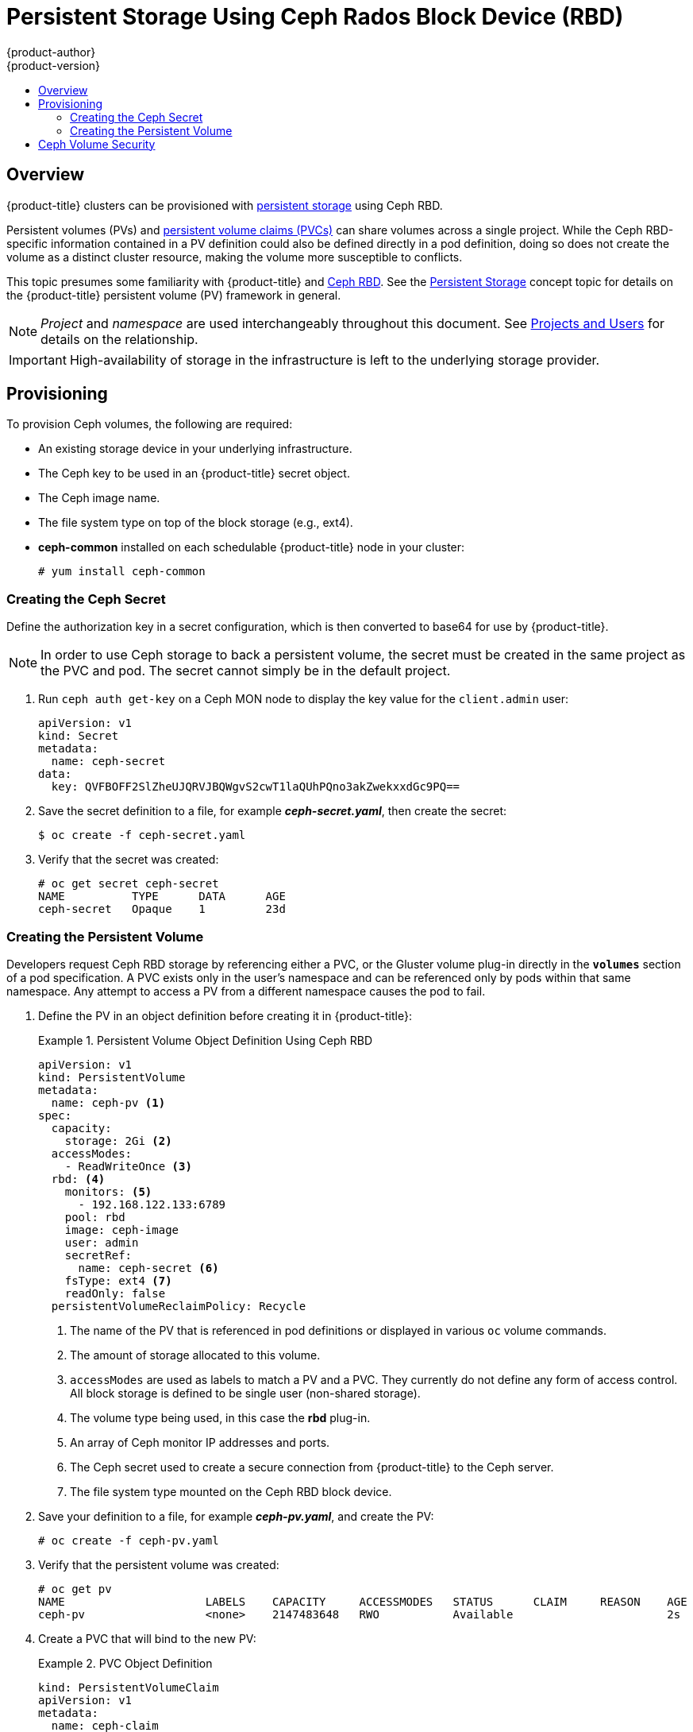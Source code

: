 [[install-config-persistent-storage-persistent-storage-ceph-rbd]]
= Persistent Storage Using Ceph Rados Block Device (RBD)
{product-author}
{product-version}
:data-uri:
:icons:
:experimental:
:toc: macro
:toc-title:
:prewrap!:

toc::[]

== Overview

{product-title} clusters can be provisioned with
xref:../../architecture/additional_concepts/storage.adoc#architecture-additional-concepts-storage[persistent storage]
using Ceph RBD.

Persistent volumes (PVs) and
xref:../../dev_guide/persistent_volumes.adoc#dev-guide-persistent-volumes[persistent volume claims (PVCs)]
can share volumes across a single project. While the Ceph RBD-specific
information contained in a PV definition could also be defined directly in a pod
definition, doing so does not create the volume as a distinct cluster resource,
making the volume more susceptible to conflicts.

This topic presumes some familiarity with {product-title} and
https://access.redhat.com/products/red-hat-ceph-storage[Ceph RBD].
See the xref:../../architecture/additional_concepts/storage.adoc#architecture-additional-concepts-storage[Persistent
Storage] concept topic for details on the {product-title} persistent volume (PV)
framework in general.

[NOTE]
====
_Project_ and _namespace_ are used interchangeably throughout this document. See
xref:../../architecture/core_concepts/projects_and_users.adoc#namespaces[Projects
and Users] for details on the relationship.
====

[IMPORTANT]
====
High-availability of storage in the infrastructure is left to the underlying
storage provider.
====

[[ceph-provisioning]]
== Provisioning

To provision Ceph volumes, the following are required:

- An existing storage device in your underlying infrastructure.
- The Ceph key to be used in an {product-title} secret object.
- The Ceph image name.
- The file system type on top of the block storage (e.g., ext4).
- *ceph-common* installed on each schedulable {product-title} node in your cluster:
+
----
# yum install ceph-common
----

[[creating-ceph-secret]]
=== Creating the Ceph Secret

Define the authorization key in a secret configuration, which is then converted to base64 for use by {product-title}.

[NOTE]
====
In order to use Ceph storage to back a persistent volume, the secret must be created in the same project as the PVC and pod. The secret cannot simply be in the default project.
====

. Run `ceph auth get-key` on a Ceph MON node to display the key value for the
`client.admin` user:
+
====
[source,yaml]
----
apiVersion: v1
kind: Secret
metadata:
  name: ceph-secret
data:
  key: QVFBOFF2SlZheUJQRVJBQWgvS2cwT1laQUhPQno3akZwekxxdGc9PQ==

----
====

. Save the secret definition to a file, for example *_ceph-secret.yaml_*, then
create the secret:
+
====
----
$ oc create -f ceph-secret.yaml
----
====

. Verify that the secret was created:
+
====
----
# oc get secret ceph-secret
NAME          TYPE      DATA      AGE
ceph-secret   Opaque    1         23d
----
====

[[ceph-creating-pv]]
=== Creating the Persistent Volume

Developers request Ceph RBD storage by referencing either a PVC, or the Gluster
volume plug-in directly in the `*volumes*` section of a pod specification. A PVC
exists only in the user's namespace and can be referenced only by pods within
that same namespace. Any attempt to access a PV from a different namespace
causes the pod to fail.

. Define the PV in an object definition before creating it in {product-title}:
+
.Persistent Volume Object Definition Using Ceph RBD
====
[source,yaml]
----
apiVersion: v1
kind: PersistentVolume
metadata:
  name: ceph-pv <1>
spec:
  capacity:
    storage: 2Gi <2>
  accessModes:
    - ReadWriteOnce <3>
  rbd: <4>
    monitors: <5>
      - 192.168.122.133:6789
    pool: rbd
    image: ceph-image
    user: admin
    secretRef:
      name: ceph-secret <6>
    fsType: ext4 <7>
    readOnly: false
  persistentVolumeReclaimPolicy: Recycle
----
<1> The name of the PV that is referenced in pod definitions or displayed in
various `oc` volume commands.
<2> The amount of storage allocated to this volume.
<3> `accessModes` are used as labels to match a PV and a PVC. They currently
do not define any form of access control. All block storage is defined to be
single user (non-shared storage).
<4> The volume type being used, in this case the *rbd* plug-in.
<5> An array of Ceph monitor IP addresses and ports.
<6> The Ceph secret used to create a secure connection from {product-title} to the Ceph server.
<7> The file system type mounted on the Ceph RBD block device.
====

. Save your definition to a file, for example *_ceph-pv.yaml_*, and create the
PV:
+
====
----
# oc create -f ceph-pv.yaml
----
====

. Verify that the persistent volume was created:
+
====
----
# oc get pv
NAME                     LABELS    CAPACITY     ACCESSMODES   STATUS      CLAIM     REASON    AGE
ceph-pv                  <none>    2147483648   RWO           Available                       2s
----
====

. Create a PVC that will bind to the new PV:
+
.PVC Object Definition
====
[source,yaml]
----
kind: PersistentVolumeClaim
apiVersion: v1
metadata:
  name: ceph-claim
spec:
  accessModes: <1>
    - ReadWriteOnce
  resources:
    requests:
      storage: 2Gi <2>

----
<1> The `*accessModes*` do not enforce access right, but instead act as labels to match a PV to a PVC.
<2> This claim looks for PVs offering `*2Gi*` or greater capacity.
====

. Save the definition to a file, for example *_ceph-claim.yaml_*, and create the
PVC:
+
====
----
# oc create -f ceph-claim.yaml
----
====

[[ceph-volume-security]]
== Ceph Volume Security

[NOTE]
====
See the full
xref:../../install_config/persistent_storage/pod_security_context.adoc#install-config-persistent-storage-pod-security-context[Volume
Security] topic before implementing Ceph RBD volumes.
====

A significant difference between shared volumes (NFS and GlusterFS) and block
volumes (Ceph RBD, iSCSI, and most cloud storage), is that the user and group
IDs defined in the pod definition or docker image are applied to the target
physical storage. This is referred to as managing ownership of the block device.
For example, if the Ceph RBD mount has its owner set to *123* and its group ID
set to *567*, and if the pod defines its `runAsUser` set to *222* and its
`fsGroup` to be *7777*, then the Ceph RBD physical mount's ownership will be
changed to *222:7777*.

[NOTE]
====
Even if the user and group IDs are not defined in the pod specification, the
resulting pod may have defaults defined for these IDs based on its matching SCC,
or its project. See the full
xref:../../install_config/persistent_storage/pod_security_context.adoc#install-config-persistent-storage-pod-security-context[Volume
Security] topic which covers storage aspects of SCCs and defaults in greater
detail.
====

A pod defines the group ownership of a Ceph RBD volume using the `*fsGroup*`
stanza under the pod's `*securityContext*` definition:

====
[source,yaml]
----
spec:
  containers:
    - name:
    ...
  securityContext: <1>
    fsGroup: 7777 <2>
----
<1> The `*securityContext*` must be defined at the pod level, not under a specific container.
<2> All containers in the pod will have the same fsGroup ID.
====
